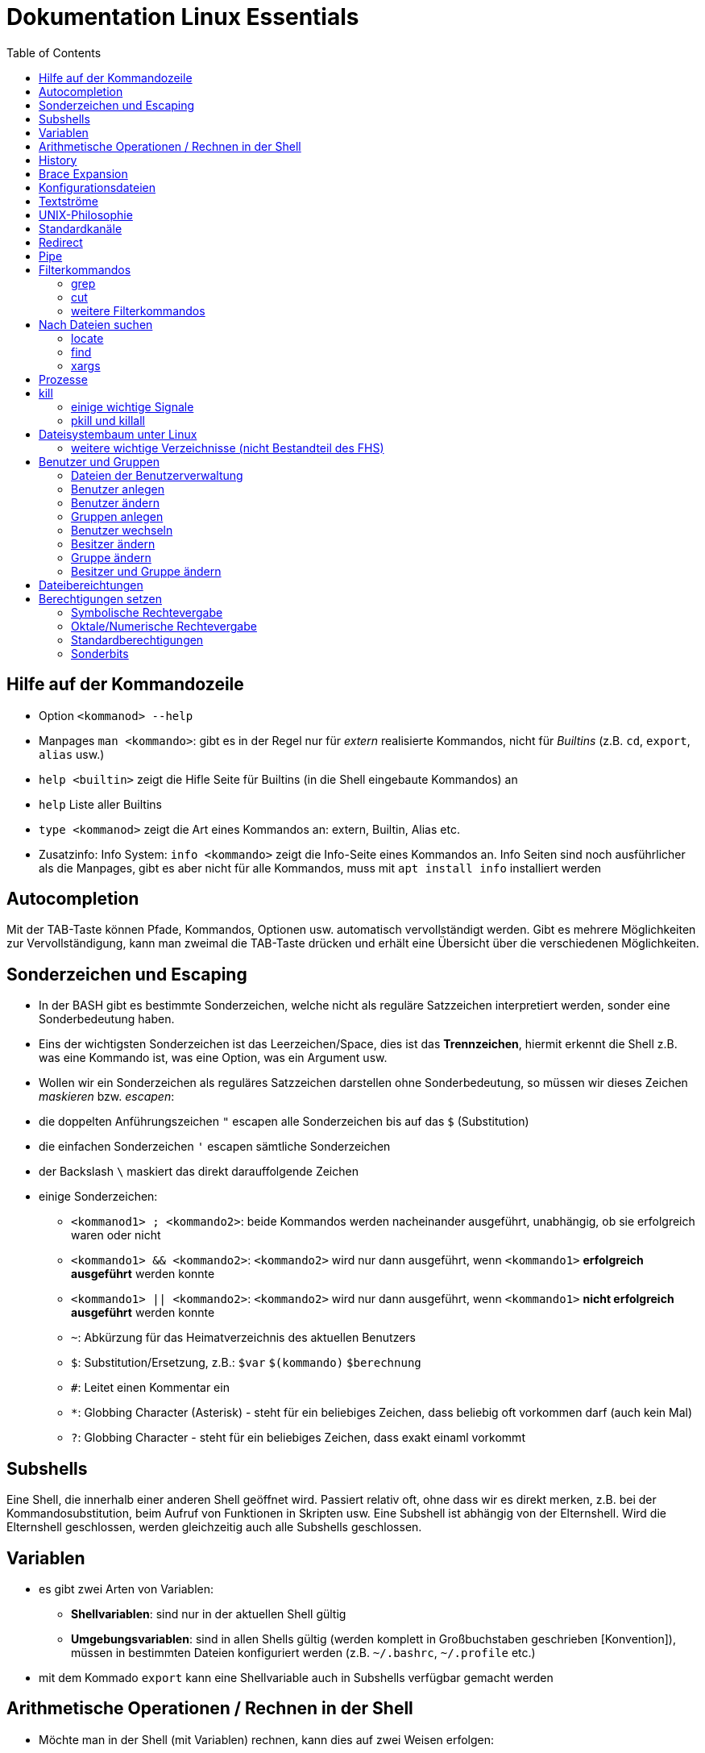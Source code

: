 = Dokumentation Linux Essentials
:toc:

== Hilfe auf der Kommandozeile

* Option `<kommanod> --help`
* Manpages `man <kommando>`: gibt es in der Regel nur für _extern_ realisierte Kommandos, nicht für _Builtins_ (z.B. `cd`, `export`, `alias` usw.)
* `help <builtin>` zeigt die Hifle Seite für Builtins (in die Shell eingebaute Kommandos) an
* `help` Liste aller Builtins
* `type <kommanod>` zeigt die Art eines Kommandos an: extern, Builtin, Alias etc.
* Zusatzinfo: Info System: `info <kommando>` zeigt die Info-Seite eines Kommandos an. Info Seiten sind noch ausführlicher als die Manpages, gibt es aber nicht für alle Kommandos, muss mit `apt install info` installiert werden

== Autocompletion

Mit der TAB-Taste können Pfade, Kommandos, Optionen usw. automatisch vervollständigt werden. Gibt es mehrere Möglichkeiten zur Vervollständigung, kann man zweimal die TAB-Taste drücken und erhält eine Übersicht über die verschiedenen Möglichkeiten.

== Sonderzeichen und Escaping

* In der BASH gibt es bestimmte Sonderzeichen, welche nicht als reguläre Satzzeichen interpretiert werden, sonder eine Sonderbedeutung haben.
* Eins der wichtigsten Sonderzeichen ist das Leerzeichen/Space, dies ist das *Trennzeichen*, hiermit erkennt die Shell z.B. was eine Kommando ist, was eine Option, was ein Argument usw.
* Wollen wir ein Sonderzeichen als reguläres Satzzeichen darstellen ohne Sonderbedeutung, so müssen wir dieses Zeichen _maskieren_ bzw. _escapen_:
* die doppelten Anführungszeichen `"` escapen alle Sonderzeichen bis auf das `$` (Substitution)
* die einfachen Sonderzeichen `'` escapen sämtliche Sonderzeichen
* der Backslash `\` maskiert das direkt darauffolgende Zeichen
* einige Sonderzeichen: 
** `<kommanod1> ; <kommando2>`: beide Kommandos werden nacheinander ausgeführt, unabhängig, ob sie erfolgreich waren oder nicht 
** `<kommando1> && <kommando2>`: `<kommando2>` wird nur dann ausgeführt, wenn `<kommando1>` *erfolgreich ausgeführt* werden konnte
** `<kommando1> || <kommando2>`: `<kommando2>` wird nur dann ausgeführt, wenn `<kommando1>` *nicht erfolgreich ausgeführt* werden konnte
** `~`: Abkürzung für das Heimatverzeichnis des aktuellen Benutzers
** `$`: Substitution/Ersetzung, z.B.: `$var` `$(kommando)` `$(( berechnung ))`
** `#`: Leitet einen Kommentar ein
** `*`: Globbing Character (Asterisk) - steht für ein beliebiges Zeichen, dass beliebig oft vorkommen darf (auch kein Mal)
** `?`: Globbing Character - steht für ein beliebiges Zeichen, dass exakt einaml vorkommt

== Subshells

Eine Shell, die innerhalb einer anderen Shell geöffnet wird. Passiert relativ oft, ohne dass wir es direkt merken, z.B. bei der Kommandosubstitution, beim Aufruf von Funktionen in Skripten usw. Eine Subshell ist abhängig von der Elternshell. Wird die Elternshell geschlossen, werden gleichzeitig auch alle Subshells geschlossen.

== Variablen

* es gibt zwei Arten von Variablen: 
** *Shellvariablen*: sind nur in der aktuellen Shell gültig
** *Umgebungsvariablen*: sind in allen Shells gültig (werden komplett in Großbuchstaben geschrieben [Konvention]), müssen in bestimmten Dateien konfiguriert werden (z.B. `~/.bashrc`, `~/.profile` etc.)
* mit dem Kommado `export` kann eine Shellvariable auch in Subshells verfügbar gemacht werden

== Arithmetische Operationen / Rechnen in der Shell

* Möchte man in der Shell (mit Variablen) rechnen, kann dies auf zwei Weisen erfolgen:

----
$(( ausdruck ))

summe = $(( zahl1 + zahl2))
----

oder:

----
let summe = zahl1 + zahl2
----

Hilfe dazu findet sich in der Manpage der BASH (Suche z.B. nach _arithmetic_ in der englischen Version)

== History

Jedes Kommando wird in der History der Shell gespeichert. Bei der BASH ist es z.B. die Datei `~/.bash_history`. Mit dem Kommando `history` kann eine Liste dieser Kommandos angezeigt werden. Jedes Kommando hat einen Index `<index>`. 

Ein bestimmtes Kommando kann folgendermaßen erneut aufgerufen werden:

 !<index>

Ansonsten können mit den Cursor (Pfeil nach oben) oder mittels STRG+P die zuletzt eingegebenen Kommandos aufgerufen werden.

Andere nützliche History-Shortcuts:

* `!!` das komplette zuletzt eingegebene Kommando (z.B. `sudo !!` um das letzte Kommando erneut mit Root-Rechten auszuführen)
* `!?` das letzte Argument des zuletzt ausgeführten Kommandos:

----
ls -l /some/folder/somewhere/in/path
chown -R tux:tux !$
----

== Brace Expansion

* `touch file_{001..100}.txt` erstellt 100 Dateien mit den Namen `file_001.txt` bis `file_100.txt`
* `ls *.{txt,pdf}` zeigt alle `txt` und `pdf` Dateien an

== Konfigurationsdateien

* Systemweite Konfigurationsdateien: liegen immer unter `/etc`, sind für alle Benutzer gültig (z.B. `/etc/bash.bashrc`)
* Benutzerspezifische Konfigurationsdateien: liegen immer im Heimatverzeichnis des Benutzers, beginnen immer mit einem Punkt (`.`) oder liegen in einem Verzeichnis, das mit einem Punkt beginnt (z.B. `~/.bashrc`, `~/.config/htop`)
* Einträge in den benutzerspezifischen Konfigurationsdateien überschreiben ggf. Einträge aus der systemweiten
* So können Bentzer selbst gewisse Einstellungen vorhnehmen ohne Root-Rechte haben zu müssen, z.B. Aliase erstellen, die BASH konfigurieren...

== Textströme 

== UNIX-Philosophie

1. Schreibe Programme so, dass sie *eine* Aufgabe erledigen, und diese gut machen
2. Schreibe Programme so, dass sie zusammenarbeiten
3. Schreibe Programme so, dass sie Textströme verarbeiten, denn Text ist eine universelle Schnittstelle

== Standardkanäle 

- Standardeingabekanal - `stdin` - Kanalnr. 0
- Standardausgabekanal - `stdout` - Kanalnr. 1
- Standardfehlerkanal - `stderr` - Kanalnr. 2

== Redirect

Mit einem Redirect kann ein Datenstrom in eine *Datei* umgeleitet werden.

- `>` Mit einem _einfachen_ Redirect wird der Standardausgabekanal oder der Standardfehlerkanal in eine Datei umgeleitet. Die Datei muss vorher nicht existiert haben, sie wird ggf. erzeugt. Eine bereits bestehende Datei wird zuerst geleert/der Inhalt gelöscht und anschließend mit dem Inhalt des Datenstroms beschrieben.

 ls /etc 1> ausgabe_ls.txt     # stdout(1) in datei
 ls /etc > ausgabe_ls.txt     # stdout(1) in datei

 ls /gibtsnicht 2> fehler_ls.txt     # stderr(2) in datei

- `>>` Mit einem _doppelten_ (anhängenden) Redirect wird der Inhalt des Datenstroms (`stdout` oder `stderr`) an eine bereits bestehende Datei angehängt. Eine nicht existierende Datei würde erzeugt werden.
- `&>` So werden sowohl `stdout` als auch `stderr` in eine Datei umgeleitet

 ls /etc /gibtsnicht &> ausgabe_und_fehler.txt

`sterr` wird in `stdout` umgeleteitet und dann `stdout` in datei
das `&1` ist nötig, damit der Shell klar ist, dass der Kanal 1 gemeint ist
ansonsten würde die Datei `1` erstellt werden

 ls /etc /gibtsnicht > ausgabe_und_fehler.txt 2>&1    

- `<` Mit dem umgedrehten Redirect kann der Inhalt einer Datei an den Eingabekanal eines Kommandos geleitet werden

 mail -s Mail_Subject empfaenger@mail.example < mailinhalt.txt

== Pipe

Mit der Pipe `|` wird der Ausgabekanal eines Kommandos an den Eingabekanal eines weiteren Kommandos umgeleitet.

- `<Kommando1> | <kommando2>`

 ls -l /etc | less
 grep alias ~/.bashrc | grep -v `#`

== Filterkommandos

Wir nutzen Filterkommandos um aus einem Textstrom den Inhalt zu herauszufiltern, den wir haben wollen 

=== grep

Alle Zeilen anzeigen, die das Pattern `alias` enthalten. Es wird immer die gesamte Zeile ausgegeben in der das Pattern vorkommt.

 grep 'alias' ~/.bashrc

Gesamten Inhalt der Datei `~/.bashrc` anzeigen, Kommentarzeilen *nicht* mit ausgeben

 grep -v `#` ~/.bashrc 

- `grep -i <pattern>`: Gross- und Kleinschreibung von `<pattern>` ist egal
- `grep -n <pattern>`: Anzeige der Zeilennummer, in der `<pattern>` gefunden wurde
- `grep -r <pattern> dir/`: Rekursive Suche, so kann über alle Dateien in einem Verzeichnis _gegrept_ werden
- `grep -v <pattern>`: _inVert match_: Ausgabe wird _invertiert_, also nur die Zeilen ausgegeben, in denen `<pattern>` *nicht* vorkommt
- `grep -c <pattern>`: gibt nicht die Zeilen aus, sondern nur die Anzahl der Zeilen in denen `<pattern>` vorkommt

=== cut

Mit `cut` können wir Spalten/Felder/_Fields_ aus tabellarisch aufgebauten Dateien _ausschneiden_ bzw. filtern. Die wichtigen Optionen für `cut` sind `-d` zur Angabe des Trennzeichens (_Delimiter_) und `-f` zur Angabe der Spalte (_Field_). Bsp.:

Ausschließlich die Login-Namen anzeigen lassen:

 cut -d: -f1 /etc/passwd

=== weitere Filterkommandos

- `tr`: übersetzt ein Zeichen in einem Textstrom (es können keine Dateien als Argument übergeben werden) in ein anderes/löscht dieses etc... 

 tr a A < datei.txt  # wandelt jedes kleine a in ein grosses A um

- `wc`: gibt die Anzahl der Zeilen, Wörter und Bytes einer Datei an 

 wc -l /etc/passwd`  # Anzahl Zeilen der Datei /etc/passwd

== Nach Dateien suchen

=== locate

Die Suche mit `locate` ist im Vergleich zu `find` sehr schnell, da `locate` eine Datenbank zur Suche nutzt bzw. alle Dateien auf dem System vorher mit dem Tool `updatedb` durchsucht und in dieser Datenbank indiziert werden.

`updatedb` wird in der Regel einmal pro Tag automatisch durch `cron` ausgeführt. 

Dadurch ist die Suche sehr schnell, neu erstellte Dateien werden aber unter Umständen nicht gefunden. In dem Fall kann `updatedb` auch manuell mit Root Rechten ausgeführt werden.

Alle README Dateien im gesamten System finden:

 locate README

Alle Dateien, die `tar` im Namen haben finden:

 locate tar

Alle Dateien, die auf `tar` enden finden:

 locate "*.tar"

Die Suche mit `locate` ist schnell aber nicht besonders fein einstellbar.

=== find

- Suche nach Dateien, Verzeichnissen etc. auf Dateisystemebene
- die Suche kann sehr fein eingestellt werden
- es kann z.B. nach folgenden Kriterien gesucht werden:
  - Dateien
  - Verzeichnisse
  - Benutzer
  - Berechtigungen
  - Alter/Zugriffszeit
  - Grösse
  - etc.
- Optionen werden in der Langschreibweise mit nur einem einzelnen Minuszeichen angegeben (UNIX Syntax)
- es können beliebig viele Tests kombiniert werden um die Suche zu verfeinern:

Das foldende Kommando sucht im gesamten Dateisystem nach allen regulären Dateien mit der Endung `.jpg` auf die vor mehr als 5 Minuten zugegriffen wurde:

 find / -name "*.jpg" -type f -amin +5

- mit der Option `-exec` können Kommandos auf die einzelnen Suchergebnisse angewandt werden. Folgendes Kommando löscht alle regulären Dateien, die grösser als 50G sind und dem Benutzer `tux` gehören:

 find / -type f -size +50G -user tux -exec rm {} \; 

Alle regulären Dateien löschen, die grösser als 50G sind und dem Benutzer `tux` gehören:

 find / -type f -size +50G -user tux -delete

=== xargs

Die Ausführung von Kommandos über `-exec` kann unter Umständen recht lange dauern, da `find` für jedes Suchergebniss einen einzelnen Prozess startet.

Mit dem  Kommando `xargs` kann diese Ausführung beschleunigt werden, da `xargs` mehrere Suchergebnisse in einem einzelnen Prozess ausführen kann. Bei der Kombination mit `find` muss hier aber auf etwas geachtet werden. 

Enthält der Dateiname Leerzeichen, würde `xargs` dies als ein Trennzeichen betrachten und somit versuchen ein Kommando nur auf einen Teil des Dateinamens anzuwenden, was natürlich zu einem Fehler führt. Um dies zu umgehen, sorgt man dafür, das `find` Leerzeichen durch ein _Nullbyte_ ersetzt (über die Option `-print0`). Nun muss man aber auch `xargs` darüber unterrichten, d.h. zusätzlich muss `xargs` die Option `-0` übergeben werden:

 find / -type f -size +50G -user tux -print0 | xargs -0 rm 

== Prozesse

Ein Prozess ist ein sich in der Auführung befindliches Programm. Ein Programm resultiert immer in mindestens einem Prozess. Prozesse laufen jeweils in einem von anderen unabhängigen "Resourcenraum", haben eine eigene _PID_, kennen nur die _PID_ des Prozesses, von dem sie gestartet wurden (Elternprozess). Prozesse können mit dem Kommando `kill` über _Signale_ beeinflusst werden.

Wird der Elternprozess beendet, so werden (in der Regel) gleichzeitig alle Kindprozesse mit beendet.

Auf der Shell kann immer nur ein einzelner Prozess im _Vordergrund_ ausgeführt werden. Prozesse können mit der Tastenkomnination `STRG+Z` angehalten und in den Hintergrund geschickt werden. Mit dem Kommando `bg` kann dieser Prozess dann im Hintergund fortgesetzt werden, `fg` holt den Prozess in den Vordergrund zurück. 

Wir können einen Prozess beim Start aber auch direkt in den Hintergrund schicken und starten (duch Anhängen eines `&`):

 kommando &

- `ps -aux`: Anzeige aller laufende Prozessez
- `ps -ef`: auch Anzeige aller laufenden Prozesse
- `ps --forest`: Prozesshirarchie (Baumstruktur) anzeigen
- `jobs`: Anzeigen der Hintergrundprozesse
- `fg`: letzten/aktuellen/default Job in den Vordergrund holen
- `fg %<jobnummer>`: Job mit Jobnummer `<jobnummer>` in den Vordergrund holen
- `bg`: Hintergrundprozess fortsetzen
- `bg %<jobnummer>`: Hintergrundprozess mit Jobnummer `<jobnummer>` in fortsetzen

== kill

`kill` sendet Signale an Prozesse. Es muss die PID des Prozesses angegeben werden, Prozessname funktioniert nicht.

- `kill -s <signal> <PID>`: sendet <signal> an den Prozess mit der PID <PID>
- `kill -<signal> <PID>`: sendet <signal> an Prozess mit der PID <PID>

Die PID eines Prozesses kann auf mehrere Arten ermittelt werden:

 ps -ef | grep <prozessname>
 pgrep <prozessname>
 ...

=== einige wichtige Signale

- `SIGTERM` (15): Standard, falls kein bestimmtes Signal angegeben wird. Sendet eine "freundliche" Aufforderung an den Prozess, sich doch bitte zu beenden. Im Prozess selbst ist festgelegt, wie er sich beendet, z.B. werden noch gewisse Aufräumarbeiten durchgeführt etc.
- `SIGINT` (2): sendet eine etwas deutlichere Aufforderung an den Prozess, sich zu beenden, wird bei der Tastenkomnination `STRG+C` (_Cancel_) gesendet
- `SIGKILL` (9): rabiateste Methode, Signal wird nicht an den Prozess, sondern direkt an den Scheduler gesendet, der daraufhin den entsprechenden Prozess aus seiner Liste löscht, der Prozess somit keine CPU Zeit mehr zur Verfügung gestellt bekommt und somit zwangsläufig beendet wird.
- `SIGSTOP` (19): hält Prozess an und schickt ihn in den Hintergrund (`STRG+Z`)
- `SIGCONT` (18): startet angehaltene Prozesse

=== pkill und killall

- `pkill`: analog zu oben, `pkill` erwartet aber den Namen bzw. einen Teil des Namens eines Prozesses anstatt der PID. Falls mehere Prozesse auf den Namen passen, wird das Signal an *alle* diese Prozesse gesendet.
- `killall` auf neueren Distributionen nicht mehr vorhanden, ähnliches Verhalten wie `pkill`

== Dateisystembaum unter Linux

Filesystem Hierarchy Standard - FHS: Eine Empfehlung an alle Distributionen, wie der Dateisystembaum unter UNIX/Linux aufgebaut sein sollte.

- `/bin`: common executables available for everyone, `ex. cp rm ls`
- `/boot`: kernel and boot configuration, initial ramdisk, kernel image
- `/dev`: files which point to both physical and pseudo devices, populated by `udev`
- `/etc`: systemwide configuration files
- `/home`: non-root user home directories
- `/lib`: library files used by the system, include `.so` files and others
- `/lib32`: library files used by the system, include `.so` files and others
- `/lib64`: library files used by the system, include `.so` files and others
- `/lost+found`: saved files due to failure, not relevant for users, just for the system
- `/media`: auto-mounting place for certain external devices on some distros
- `/mnt`: place to mount various file systems
- `/opt`: various software, not installed by package manager
- `/proc`: virtual filesystem (`procfs`) for resources, processes, and more, only in memory, not actual files on hard disk
- `/root`: root user home directory
- `/sbin`: similar to `/bin`, but for system administrators, ex. `fdisk`
- `/tmp`: temporary file storage, wiped out after reboot
- `/usr`: user programs, library files, docs, etc.
- `/var`: variable files for various purposes, ex. logs, tz data, files for webserver (debian)
- `/vmlinuz`: boot/vmlinuz-4.15.0-43-generic: compressed linux kernel 

=== weitere wichtige Verzeichnisse (nicht Bestandteil des FHS)

- `/sys`: virtual filesystem (`sysfs`), extension to `/proc`
- `/run`: virtual filesystem, was under `/var/run` (symlinked) before, applications can store data needed to operate, e.g. `.lock` files

== Benutzer und Gruppen

Es gibt zwei Arten von Benutzern:
* Systembenutzer/Pseudobenutzer
* Reale Benutzer

=== Dateien der Benutzerverwaltung

* `/etc/passwd`: Liste aller Benutzer auf dem System, tabellarischer Aufbau, Manpage `man 5 passwd`, von allen lesbar
* `/etc/shadow`: Passwörter der Benutzer, gesaltet und gehasht, Ablaufdaten der Passwörter
* `/etc/group`: Liste aller Gruppen und deren Mitglieder
* `/etc/gshadow`: Passwörter für Gruppen, wird eigentlich nicht verwendet

=== Benutzer anlegen

 useradd karl
  
Obiges Kommando erzeugt den Benutzer `karl`, es wird jedoch kein Heimatverzeichnis erstellt und die Shell ist die `/bin/sh`

Mit folgendem Kommando wird der Benutzer `tux` mit eigenem Heimatverzeichnis und darin enthaltener Standarddateien (Kopie von `/etc/skel`) erzeugt, im Kommentarfeld der Name `Tux Tuxedo` und der BASH als Login Shell:

 useradd -m -c 'Tux Tuxedo' -s /bin/bash tux

Anschließend muss mit dem Kommando `passwd tux` noch ein Passwort für `tux` erstellt werden.

Das interaktive Kommando `adduser` unter Debian ist ein Wrapper um `useradd`, welches zusätzlich ein Passswort erstellt.

=== Benutzer ändern

Mit dem Kommando `usermod` können Eigenschaften von Benutzern geändert werden. Die Optionen sind sehr ähnlich zu `useradd`.

=== Gruppen anlegen

Gruppe `gfn` erzeugen:

 groupadd gfn

Benutzer `tux` der Gruppe `gfn` hinzufügen:

 usermod -aG gfn tux

Wichtig ist hier das `-a`, ansonsten werden alle anderen Gruppenzugehörigkeiten von `tux` gelöscht.

Gruppenzugehörigkeiten werden erst aktiv, wenn sich der Benutzer einmal komplett vom System ab- und wieder angemeldet hat.

=== Benutzer wechseln

`su tux`: Wechselt in den Benutzeraccount von `tux`, Umgegung (env, Variablen etc.) werden teilweise neu gesetzt. 
`su - tux`: wie oben, es werden aber alle Umgebungsvariablen neu gesetzt ("echte" Login Shell)
`su -l tux`: wie oben
`su --login tux`: wie oben

=== Besitzer ändern

 chown user <datei>

=== Gruppe ändern

 chgrp group <datei>

 chown :group <datei>

=== Besitzer und Gruppe ändern

 chown user:group <datei>

== Dateibereichtungen

 r : read 
 w : write
 x : execute

 User Group Others
 rw-  r--   r--

== Berechtigungen setzen

=== Symbolische Rechtevergabe

 chmod g+w <datei>   # Schreibrecht für Gruppe hinzufügen

 chmod u-w <datei>   # Schreibrecht für User entziehen

 chmod go-rx <datei>   # Schreibrecht und Ausführungsrecht für Others und Gruppe entziehen

 chmod u=rwx <datei>  # alle Rechte für Owner setzen

=== Oktale/Numerische Rechtevergabe

 r : read     4
 w : write    2
 x : execute  1

       ugo
 chmod 220 <datei>  u=w,g=w
 chmod 620 <datei>  u=rw,g=w


 Okt.   Bin.

 1      001
 2      010
 4      100 

  7  6  4
 111110100
 rwxrw-r--

=== Standardberechtigungen

* auf Datei: 644
* auf Verzeichnis: 755

=== Sonderbits

==== SUID Bit 

Auf eine ausführbare Binärdatei gesetzt, bewirkt das SUID-Bit, dass die Datei mit den Berechtigungen des Besitzers (und nicht den Berechtigungen des aufrufenden Benutzers) ausgeführt wird.

Beispiel:

 /usr/bin/passwd

==== SGID Bit 

Auf eine ausführbare Binärdatei ähnlich wie das SUID-Bit, nur dass die Datei mit den Berechtigungen der Gruppe ausgeführt wird.

Auf ein Verzeichnis angewendet, sorgt das SGID-Bit dafür, dass darin neu erstellte Dateien der Gruppe des Verzeichnisses zugeordnet werden, nicht der initialien Gruppe des Benutzers, der die Datei erstellt.

Beispiel:

 /var/mail

==== Sticky Bit

Auf ein Verzeichnis gesetzt, sorgt es dafür, dass nur der Besitzer einer Datei diese ändern oder löschen darf.

Beispiel:

 /tmp


